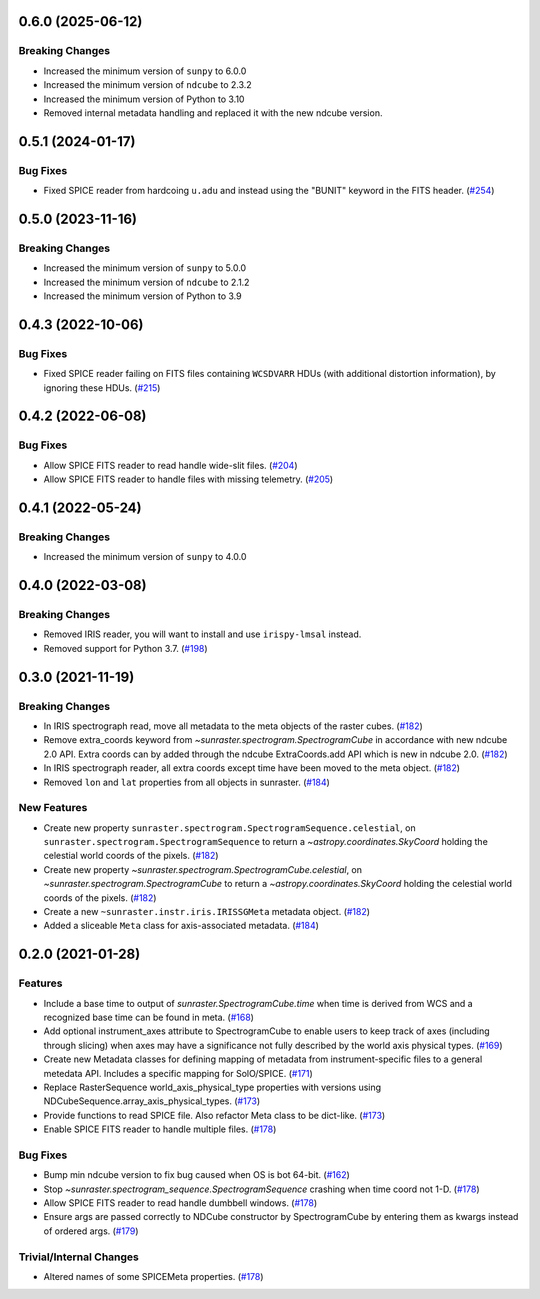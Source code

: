 0.6.0 (2025-06-12)
==================

Breaking Changes
----------------

- Increased the minimum version of ``sunpy`` to 6.0.0
- Increased the minimum version of ``ndcube`` to 2.3.2
- Increased the minimum version of Python to 3.10
- Removed internal metadata handling and replaced it with the new ndcube version.

0.5.1 (2024-01-17)
==================

Bug Fixes
---------

- Fixed SPICE reader from hardcoing ``u.adu`` and instead using the "BUNIT" keyword in the FITS header. (`#254 <https://github.com/sunpy/sunraster/pull/254>`__)

0.5.0 (2023-11-16)
==================

Breaking Changes
----------------

- Increased the minimum version of ``sunpy`` to 5.0.0
- Increased the minimum version of ``ndcube`` to 2.1.2
- Increased the minimum version of Python to 3.9

0.4.3 (2022-10-06)
==================

Bug Fixes
---------

- Fixed SPICE reader failing on FITS files containing ``WCSDVARR`` HDUs (with additional distortion information), by ignoring these HDUs. (`#215 <https://github.com/sunpy/sunraster/pull/215>`__)


0.4.2 (2022-06-08)
==================

Bug Fixes
---------

- Allow SPICE FITS reader to read handle wide-slit files. (`#204 <https://github.com/sunpy/sunraster/pull/204>`__)
- Allow SPICE FITS reader to handle files with missing telemetry. (`#205 <https://github.com/sunpy/sunraster/pull/205>`__)


0.4.1 (2022-05-24)
==================

Breaking Changes
----------------

- Increased the minimum version of ``sunpy`` to 4.0.0

0.4.0 (2022-03-08)
==================

Breaking Changes
----------------

- Removed IRIS reader, you will want to install and use ``irispy-lmsal`` instead.
- Removed support for Python 3.7. (`#198 <https://github.com/sunpy/sunraster/pull/198>`__)


0.3.0 (2021-11-19)
==================

Breaking Changes
----------------

- In IRIS spectrograph read, move all metadata to the meta objects of the raster cubes. (`#182 <https://github.com/sunpy/sunraster/pull/182>`__)
- Remove extra_coords keyword from `~sunraster.spectrogram.SpectrogramCube` in accordance with new ndcube 2.0 API.
  Extra coords can by added through the ndcube ExtraCoords.add API which is new in ndcube 2.0. (`#182 <https://github.com/sunpy/sunraster/pull/182>`__)
- In IRIS spectrograph reader, all extra coords except time have been moved to the meta object. (`#182 <https://github.com/sunpy/sunraster/pull/182>`__)
- Removed ``lon`` and ``lat`` properties from all objects in sunraster. (`#184 <https://github.com/sunpy/sunraster/pull/184>`__)


New Features
------------

- Create new property ``sunraster.spectrogram.SpectrogramSequence.celestial``, on ``sunraster.spectrogram.SpectrogramSequence`` to return a `~astropy.coordinates.SkyCoord` holding the celestial world coords of the pixels. (`#182 <https://github.com/sunpy/sunraster/pull/182>`__)
- Create new property `~sunraster.spectrogram.SpectrogramCube.celestial`, on `~sunraster.spectrogram.SpectrogramCube` to return a `~astropy.coordinates.SkyCoord` holding the celestial world coords of the pixels. (`#182 <https://github.com/sunpy/sunraster/pull/182>`__)
- Create a new ``~sunraster.instr.iris.IRISSGMeta`` metadata object. (`#182 <https://github.com/sunpy/sunraster/pull/182>`__)
- Added a sliceable ``Meta`` class for axis-associated metadata. (`#184 <https://github.com/sunpy/sunraster/pull/184>`__)


0.2.0 (2021-01-28)
==================

Features
--------

- Include a base time to output of `sunraster.SpectrogramCube.time` when time is derived from WCS and a recognized base time can be found in meta. (`#168 <https://github.com/sunpy/sunraster/pull/168>`__)
- Add optional instrument_axes attribute to SpectrogramCube to enable users to keep track of axes (including through slicing) when axes may have a significance not fully described by the world axis physical types. (`#169 <https://github.com/sunpy/sunraster/pull/169>`__)
- Create new Metadata classes for defining mapping of metadata from instrument-specific files to a general metedata API. Includes a specific mapping for SolO/SPICE. (`#171 <https://github.com/sunpy/sunraster/pull/171>`__)
- Replace RasterSequence world_axis_physical_type properties with versions using NDCubeSequence.array_axis_physical_types. (`#173 <https://github.com/sunpy/sunraster/pull/173>`__)
- Provide functions to read SPICE file. Also refactor Meta class to be dict-like. (`#173 <https://github.com/sunpy/sunraster/pull/173>`__)
- Enable SPICE FITS reader to handle multiple files. (`#178 <https://github.com/sunpy/sunraster/pull/178>`__)

Bug Fixes
---------

- Bump min ndcube version to fix bug caused when OS is bot 64-bit. (`#162 <https://github.com/sunpy/sunraster/pull/162>`__)
- Stop `~sunraster.spectrogram_sequence.SpectrogramSequence` crashing when time coord not 1-D. (`#178 <https://github.com/sunpy/sunraster/pull/178>`__)
- Allow SPICE FITS reader to read handle dumbbell windows. (`#178 <https://github.com/sunpy/sunraster/pull/178>`__)
- Ensure args are passed correctly to NDCube constructor by SpectrogramCube by entering them as kwargs instead of ordered args. (`#179 <https://github.com/sunpy/sunraster/pull/179>`__)

Trivial/Internal Changes
------------------------

- Altered names of some SPICEMeta properties. (`#178 <https://github.com/sunpy/sunraster/pull/178>`__)
